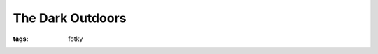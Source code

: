 The Dark Outdoors
#################

:tags: fotky

.. image:: images/2011-07-01-the-dark-outdoors/waterfall.jpg

.. image:: images/2011-07-01-the-dark-outdoors/track.jpg

.. image:: images/2011-07-01-the-dark-outdoors/cottage.jpg

.. image:: images/2011-07-01-the-dark-outdoors/grass.jpg

.. image:: images/2011-07-01-the-dark-outdoors/hide.jpg
